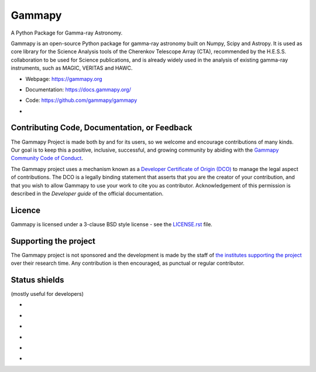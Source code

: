 Gammapy
=======

A Python Package for Gamma-ray Astronomy.

Gammapy is an open-source Python package for gamma-ray astronomy built on Numpy, Scipy and Astropy. It is used as core
library for the Science Analysis tools of the Cherenkov Telescope Array (CTA), recommended by the H.E.S.S.
collaboration to be used for Science publications, and is already widely used in the analysis of existing gamma-ray
instruments, such as MAGIC, VERITAS and HAWC.

* Webpage: https://gammapy.org
* Documentation: https://docs.gammapy.org/
* Code: https://github.com/gammapy/gammapy
* .. image:: https://anaconda.org/conda-forge/gammapy/badges/license.svg
    :target: https://github.com/gammapy/gammapy/blob/master/LICENSE.rst
    :alt: Licence


.. image:: http://img.shields.io/badge/powered%20by-AstroPy-orange.svg?style=flat
    :target: http://www.astropy.org/

.. image:: https://anaconda.org/conda-forge/gammapy/badges/installer/conda.svg

.. image:: https://anaconda.org/conda-forge/gammapy/badges/downloads.svg

..
    ToDo: Add Binder in the release process
    .. image:: http://mybinder.org/badge.svg
        :target: https://mybinder.org/v2/gh/gammapy/gammapy-webpage/master?urlpath=lab/tree/overview.ipynb

.. image:: https://zenodo.org/badge/DOI/10.5281/zenodo.4701488.svg?style=flat
    :target: https://doi.org/10.5281/zenodo.4701488

.. image:: https://archive.softwareheritage.org/badge/swh:1:dir:02e8a702ef6c9558a9f96d99bf6b9f41b5edcd34/
    :target: https://archive.softwareheritage.org/swh:1:dir:02e8a702ef6c9558a9f96d99bf6b9f41b5edcd34;origin=https://github.com/gammapy/gammapy;visit=swh:1:snp:11294b68ac9dcb4aeefaa784e7fb7afba7d61402;anchor=swh:1:rev:89f67e3014c3673704ea6eeb8ad3ad0b844a3426

Contributing Code, Documentation, or Feedback
+++++++++++++++++++++++++++++++++++++++++++++
The Gammapy Project is made both by and for its users, so we welcome and encourage contributions of many kinds. Our
goal is to keep this a positive, inclusive, successful, and growing community by abiding with the
`Gammapy Community Code of Conduct <https://gammapy.org/CoC.html>`_.

The Gammapy project uses a mechanism known as a `Developer Certificate of Origin (DCO) <https://github.com/apps/dco>`_
to manage the legal aspect of contributions. The DCO is a legally binding statement that asserts that you are the
creator of your contribution, and that you wish to allow Gammapy to use your work to cite you as contributor.
Acknowledgement of this permission is described in the `Developer guide` of the official documentation.

Licence
+++++++
Gammapy is licensed under a 3-clause BSD style license - see the
`LICENSE.rst <https://github.com/gammapy/gammapy/blob/master/LICENSE.rst>`_ file.

Supporting the project
++++++++++++++++++++++
The Gammapy project is not sponsored and the development is made by the staff of `the institutes supporting the project
<https://gammapy.org/team.html#support>`_ over their research time. Any contribution is then encouraged, as punctual or
regular contributor.

Status shields
++++++++++++++

(mostly useful for developers)

* .. image:: https://github.com/gammapy/gammapy/workflows/CI/badge.svg?style=flat
    :target: https://github.com/gammapy/gammapy/actions
    :alt: GitHub actions CI

* .. image:: https://codecov.io/gh/gammapy/gammapy/branch/master/graph/badge.svg?style=flat
    :target: https://codecov.io/gh/gammapy/gammapy

* .. image:: https://img.shields.io/lgtm/grade/python/g/gammapy/gammapy.svg?logo=lgtm&logoWidth=18
    :target: https://lgtm.com/projects/g/gammapy/gammapy/context:python
    :alt: LGTM

* .. image:: https://app.codacy.com/project/badge/Grade/9c32a21a915d4a28823f3b44a99a2810
    :target: https://www.codacy.com/gh/gammapy/gammapy/dashboard?utm_source=github.com&amp;utm_medium=referral&amp;utm_content=gammapy/gammapy&amp;utm_campaign=Badge_Grade
    :alt: Codacy

* .. image:: http://img.shields.io/pypi/v/gammapy.svg?text=version
    :target: https://pypi.org/project/gammapy/
    :alt: Latest release

* .. image:: https://anaconda.org/conda-forge/gammapy/badges/version.svg
    :target: https://anaconda.org/conda-forge/gammapy
    :alt: Latest release
..
    It seems not maintained anymore!
    * https://www.openhub.net/p/gammapy
